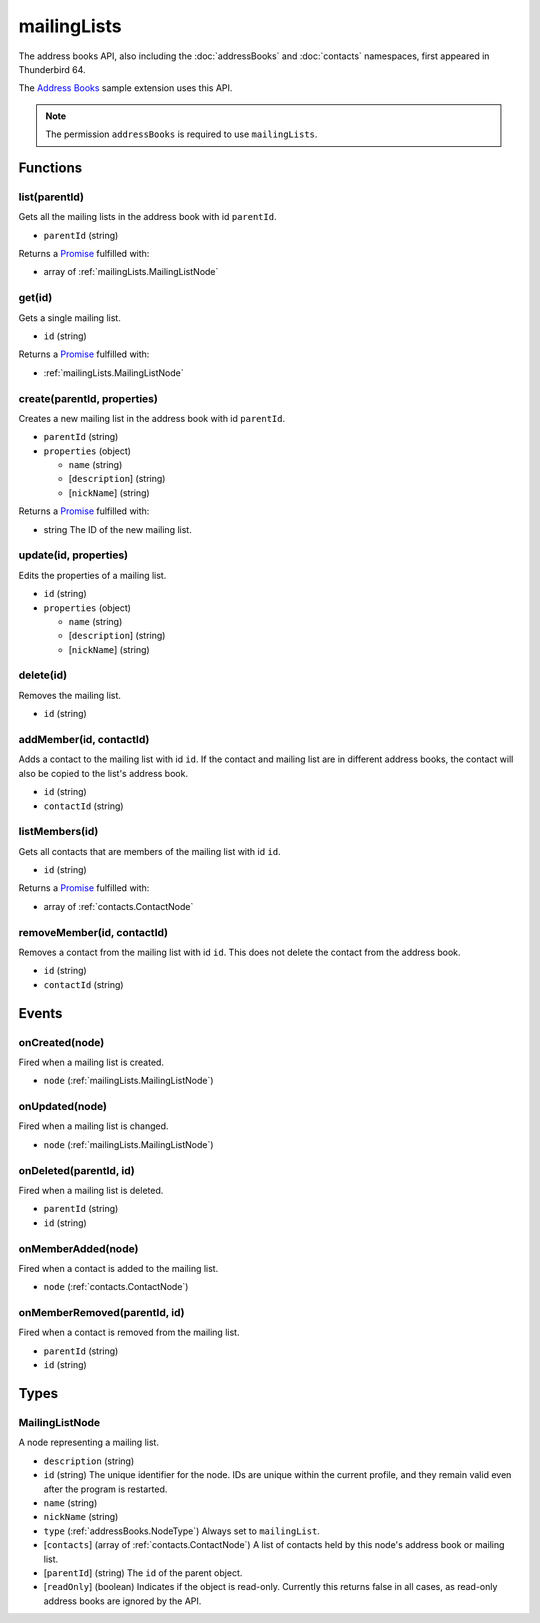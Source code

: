 ============
mailingLists
============

The address books API, also including the :doc:`addressBooks` and :doc:`contacts` namespaces, first appeared in Thunderbird 64.

The `Address Books`__ sample extension uses this API.

__ https://github.com/thundernest/sample-extensions/tree/master/addressBooks

.. note::

  The permission ``addressBooks`` is required to use ``mailingLists``.

Functions
=========

.. _mailingLists.list:

list(parentId)
--------------

Gets all the mailing lists in the address book with id ``parentId``.

- ``parentId`` (string)

Returns a `Promise`_ fulfilled with:

- array of :ref:`mailingLists.MailingListNode`

.. _mailingLists.get:

get(id)
-------

Gets a single mailing list.

- ``id`` (string)

Returns a `Promise`_ fulfilled with:

- :ref:`mailingLists.MailingListNode`

.. _mailingLists.create:

create(parentId, properties)
----------------------------

Creates a new mailing list in the address book with id ``parentId``.

- ``parentId`` (string)
- ``properties`` (object)

  - ``name`` (string)
  - [``description``] (string)
  - [``nickName``] (string)

Returns a `Promise`_ fulfilled with:

- string The ID of the new mailing list.

.. _mailingLists.update:

update(id, properties)
----------------------

Edits the properties of a mailing list.

- ``id`` (string)
- ``properties`` (object)

  - ``name`` (string)
  - [``description``] (string)
  - [``nickName``] (string)

.. _mailingLists.delete:

delete(id)
----------

Removes the mailing list.

- ``id`` (string)

.. _mailingLists.addMember:

addMember(id, contactId)
------------------------

Adds a contact to the mailing list with id ``id``. If the contact and mailing list are in different address books, the contact will also be copied to the list's address book.

- ``id`` (string)
- ``contactId`` (string)

.. _mailingLists.listMembers:

listMembers(id)
---------------

Gets all contacts that are members of the mailing list with id ``id``.

- ``id`` (string)

Returns a `Promise`_ fulfilled with:

- array of :ref:`contacts.ContactNode`

.. _mailingLists.removeMember:

removeMember(id, contactId)
---------------------------

Removes a contact from the mailing list with id ``id``. This does not delete the contact from the address book.

- ``id`` (string)
- ``contactId`` (string)

.. _Promise: https://developer.mozilla.org/en-US/docs/Web/JavaScript/Reference/Global_Objects/Promise

Events
======

.. _mailingLists.onCreated:

onCreated(node)
---------------

Fired when a mailing list is created.

- ``node`` (:ref:`mailingLists.MailingListNode`)

.. _mailingLists.onUpdated:

onUpdated(node)
---------------

Fired when a mailing list is changed.

- ``node`` (:ref:`mailingLists.MailingListNode`)

.. _mailingLists.onDeleted:

onDeleted(parentId, id)
-----------------------

Fired when a mailing list is deleted.

- ``parentId`` (string)
- ``id`` (string)

.. _mailingLists.onMemberAdded:

onMemberAdded(node)
-------------------

Fired when a contact is added to the mailing list.

- ``node`` (:ref:`contacts.ContactNode`)

.. _mailingLists.onMemberRemoved:

onMemberRemoved(parentId, id)
-----------------------------

Fired when a contact is removed from the mailing list.

- ``parentId`` (string)
- ``id`` (string)

Types
=====

.. _mailingLists.MailingListNode:

MailingListNode
---------------

A node representing a mailing list.

- ``description`` (string)
- ``id`` (string) The unique identifier for the node. IDs are unique within the current profile, and they remain valid even after the program is restarted.
- ``name`` (string)
- ``nickName`` (string)
- ``type`` (:ref:`addressBooks.NodeType`) Always set to ``mailingList``.
- [``contacts``] (array of :ref:`contacts.ContactNode`) A list of contacts held by this node's address book or mailing list.
- [``parentId``] (string) The ``id`` of the parent object.
- [``readOnly``] (boolean) Indicates if the object is read-only. Currently this returns false in all cases, as read-only address books are ignored by the API.
